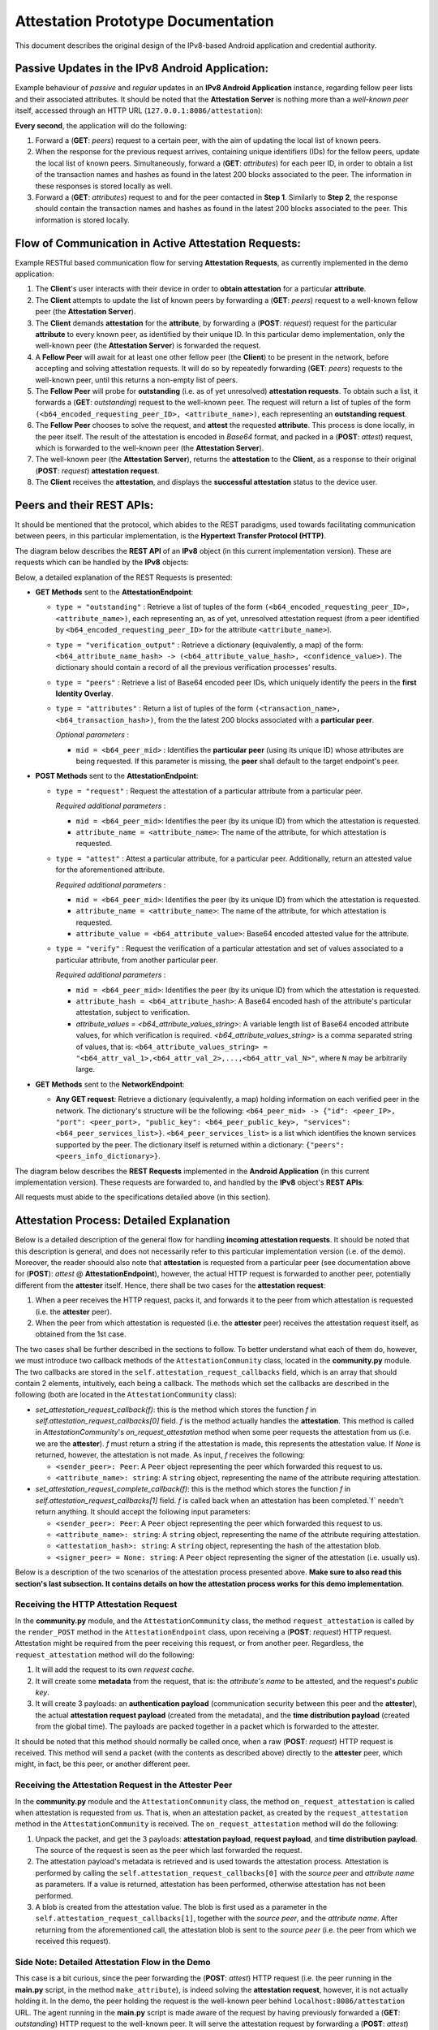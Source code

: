 
Attestation Prototype Documentation
===================================

This document describes the original design of the IPv8-based Android application and credential authority.

Passive Updates in the IPv8 Android Application:
------------------------------------------------

Example behaviour of *passive* and *regular* updates in an **IPv8 Android Application** instance, regarding fellow peer lists and their associated attributes. It should be noted that the **Attestation Server** is nothing more than a *well-known peer* itself, accessed through an HTTP URL (\ ``127.0.0.1:8086/attestation``\ ):  


.. image:: ./resources/attestation_req.png
   :target: ./resources/attestation_req.png
   :alt: Alt Text


**Every second**\ , the application will do the following:


#. 
   Forward a (\ **GET**\ : *peers*\ ) request to a certain peer, with the aim of updating the local list of known peers. 

#. 
   When the response for the previous request arrives, containing unique identifiers (IDs) for the fellow peers, update the local list of known peers. Simultaneously, forward a (\ **GET**\ : *attributes*\ ) for each peer ID, in order to obtain a list of the transaction names and hashes as found in the latest 200 blocks associated to the peer. The information in these responses is stored locally as well.

#. 
   Forward a (\ **GET**\ : *attributes*\ ) request to and for the peer contacted in **Step 1**. Similarly to **Step 2**\ , the response should contain the transaction names and hashes as found in the latest 200 blocks associated to the peer. This information is stored locally.

Flow of Communication in Active Attestation Requests:
-----------------------------------------------------

Example RESTful based communication flow for serving **Attestation Requests**\ , as currently implemented in the demo application:


.. image:: ./resources/output_SQjlvW.gif
   :target: ./resources/output_SQjlvW.gif
   :alt: Alt Text



#. 
   The **Client**\ 's user interacts with their device in order to **obtain attestation** for a particular **attribute**.

#. 
   The **Client** attempts to update the list of known peers by forwarding a (\ **GET**\ : *peers*\ ) request to a well-known fellow peer (the **Attestation Server**\ ).

#. 
   The **Client** demands **attestation** for the **attribute**\ , by forwarding a (\ **POST**\ : *request*\ ) request for the particular **attribute** to every known peer, as identified by their unique ID. In this particular demo implementation, only the well-known peer (the **Attestation Server**\ ) is forwarded the request.

#. 
   A **Fellow Peer** will await for at least one other fellow peer (the **Client**\ ) to be present in the network, before accepting and solving attestation requests. It will do so by repeatedly forwarding (\ **GET**\ : *peers*\ ) requests to the well-known peer, until this returns a non-empty list of peers.

#. 
   The **Fellow Peer** will probe for **outstanding** (i.e. as of yet unresolved) **attestation requests**. To obtain such a list, it forwards a (\ **GET**\ : *outstanding*\ ) request to the well-known peer. The request will return a list of tuples of the form ``(<b64_encoded_requesting_peer_ID>, <attribute_name>)``\ , each representing an **outstanding request**. 

#. 
   The **Fellow Peer** chooses to solve the request, and **attest** the requested **attribute**. This process is done locally, in the peer itself. The result of the attestation is encoded in *Base64* format, and packed in a (\ **POST**\ : *attest*\ ) request, which is forwarded to the well-known peer (the **Attestation Server**\ ). 

#. 
   The well-known peer (the **Attestation Server**\ ), returns the **attestation** to the **Client**\ , as a response to their original (\ **POST**\ : *request*\ ) **attestation request**.

#. 
   The **Client** receives the **attestation**\ , and displays the **successful attestation** status to the device user.

Peers and their REST APIs:
--------------------------

It should be mentioned that the protocol, which abides to the REST paradigms, used towards facilitating communication between peers, in this particular implementation, is the **Hypertext Transfer Protocol (HTTP)**.

The diagram below describes the **REST API** of an **IPv8** object (in this current implementation version). These are requests which can be handled by the **IPv8** objects:


.. image:: ./resources/peer_rest_api.png
   :target: ./resources/peer_rest_api.png
   :alt: Alt Text


Below, a detailed explanation of the REST Requests is presented:


* 
  **GET Methods** sent to the **AttestationEndpoint**\ :


  * 
    ``type = "outstanding"`` : Retrieve a list of tuples of the form ``(<b64_encoded_requesting_peer_ID>, <attribute_name>)``\ , each representing an, as of yet, unresolved attestation request (from a peer identified by ``<b64_encoded_requesting_peer_ID>`` for the attribute ``<attribute_name>``\ ).

  * 
    ``type = "verification_output"`` : Retrieve a dictionary (equivalently, a map) of the form: ``<b64_attribute_name_hash> -> (<b64_attribute_value_hash>, <confidence_value>)``. The dictionary should contain a record of all the previous verification processes' results.

  * 
    ``type = "peers"`` : Retrieve a list of Base64 encoded peer IDs, which uniquely identify the peers in the **first Identity Overlay**. 

  * 
    ``type = "attributes"`` : Return a list of tuples of the form ``(<transaction_name>, <b64_transaction_hash>)``\ , from the the latest 200 blocks associated with a **particular peer**.

    *Optional parameters* :


    * ``mid = <b64_peer_mid>`` : Identifies the **particular peer** (using its unique ID) whose attributes are being requested. If this parameter is missing, the **peer** shall default to the target endpoint's peer.

* 
  **POST Methods** sent to the **AttestationEndpoint**\ :


  * 
    ``type = "request"`` : Request the attestation of a particular attribute from a particular peer.

    *Required additional parameters* :


    * 
      ``mid = <b64_peer_mid>``\ : Identifies the peer (by its unique ID) from which the attestation is requested.

    * 
      ``attribute_name = <attribute_name>``\ : The name of the attribute, for which attestation is requested.

  * 
    ``type = "attest"`` : Attest a particular attribute, for a particular peer. Additionally, return an attested value for the aforementioned attribute.

    *Required additional parameters* :


    * 
      ``mid = <b64_peer_mid>``\ : Identifies the peer (by its unique ID) from which the attestation is requested. 

    * 
      ``attribute_name = <attribute_name>``\ : The name of the attribute, for which attestation is requested.

    * 
      ``attribute_value = <b64_attribute_value>``\ : Base64 encoded attested value for the attribute.

  * 
    ``type = "verify"`` : Request the verification of a particular attestation and set of values associated to a particular attribute, from another particular peer.

    *Required additional parameters* :


    * 
      ``mid = <b64_peer_mid>``\ : Identifies the peer (by its unique ID) from which the attestation is requested.

    * 
      ``attribute_hash = <b64_attribute_hash>``\ : A Base64 encoded hash of the attribute's particular attestation, subject to verification.

    * 
      `attribute_values = <b64_attribute_values_string>`: A variable length list of Base64 encoded attribute values, for which verification is required. `<b64_attribute_values_string>` is a comma separated string of values, that is: ``<b64_attribute_values_string> = "<b64_attr_val_1>,<b64_attr_val_2>,...,<b64_attr_val_N>"``\ , where ``N`` may be arbitrarily large.    

* 
  **GET Methods** sent to the **NetworkEndpoint**\ :


  * **Any GET request**\ : Retrieve a dictionary (equivalently, a map) holding information on each verified peer in the network. The dictionary's structure will be the following: ``<b64_peer_mid> -> {"id": <peer_IP>, "port": <peer_port>, "public_key": <b64_peer_public_key>, "services": <b64_peer_services_list>}``. ``<b64_peer_services_list>`` is a list which identifies the known services supported by the peer. The dictionary itself is returned within a dictionary: ``{"peers": <peers_info_dictionary>}``.

The diagram below describes the **REST Requests** implemented in the **Android Application** (in this current implementation version). These requests are forwarded to, and handled by the **IPv8** object's **REST APIs**\ :


.. image:: ./resources/android_rest_api.png
   :target: ./resources/android_rest_api.png
   :alt: Alt Text


All requests must abide to the specifications detailed above (in this section). 

Attestation Process: Detailed Explanation
-----------------------------------------

Below is a detailed description of the general flow for handling **incoming attestation requests**. It should be noted that this description is general, and does not necessarily refer to this particular implementation version (i.e. of the demo). Moreover, the reader shoould also note that **attestation** is requested from a particular peer (see documentation above for (\ **POST**\ ): *attest* @ **AttestationEndpoint**\ ), however, the actual HTTP request is forwarded to another peer, potentially different from the **attester** itself. Hence, there shall be two cases for the **attestation request**\ :


#. 
   When a peer receives the HTTP request, packs it, and forwards it to the peer from which attestation is requested (i.e. the **attester** peer).

#. 
   When the peer from which attestation is requested (i.e. the **attester** peer) receives the attestation request itself, as obtained from the 1st case.

The two cases shall be further described in the sections to follow. To better understand what each of them do, however, we must introduce two callback methods of the ``AttestationCommunity`` class, located in the **community.py** module. The two callbacks are stored in the ``self.attestation_request_callbacks`` field, which is an array that should contain 2 elements, intuitively, each being a callback. The methods which set the callbacks are described in the following (both are located in the ``AttestationCommunity`` class):


* 
  `set_attestation_request_callback(f)`: this is the method which stores the function `f` in `self.attestation_request_callbacks[0]` field. `f` is the method actually handles the **attestation**. This method is called in `AttestationCommunity`'s `on_request_attestation` method when some peer requests the attestation from us (i.e. we are the **attester**). `f` must return a string if the attestation is made, this represents the attestation value. If `None` is returned, however, the attestation is not made. As input, `f` receives the following:


  * 
    ``<sender_peer>: Peer``\ : A ``Peer`` object representing the peer which forwarded this request to us.

  * 
    ``<attribute_name>: string``\ : A ``string`` object, representing the name of the attribute requiring attestation.

* 
  `set_attestation_request_complete_callback(f)`: this is the method which stores the function `f` in `self.attestation_request_callbacks[1]` field. `f` is called back when an attestation has been completed.`f` needn't return anything. It should accept the following input parameters:


  * 
    ``<sender_peer>: Peer``\ : A ``Peer`` object representing the peer which forwarded this request to us.

  * 
    ``<attribute_name>: string``\ : A ``string`` object, representing the name of the attribute requiring attestation.

  * 
    ``<attestation_hash>: string``\ :  A ``string`` object, representing the hash of the attestation blob.

  * 
    ``<signer_peer> = None: string``\ : A ``Peer`` object representing the signer of the attestation (i.e. usually us).

Below is a description of the two scenarios of the attestation process presented above. **Make sure to also read this section's last subsection. It contains details on how the attestation process works for this demo implementation**.

Receiving the HTTP Attestation Request
^^^^^^^^^^^^^^^^^^^^^^^^^^^^^^^^^^^^^^

In the **community.py** module, and the ``AttestationCommunity`` class, the method ``request_attestation`` is called by the ``render_POST`` method in the ``AttestationEndpoint`` class, upon receiving a (\ **POST**\ : *request*\ ) HTTP request. Attestation might be required from the peer receiving this request, or from another peer. Regardless, the ``request_attestation`` method will do the following:


#. 
   It will add the request to its own *request cache*.

#. 
   It will create some **metadata** from the request, that is: the *attribute's name* to be attested, and the request's *public key*.

#. 
   It will create 3 payloads: an **authentication payload** (communication security between this peer and the **attester**\ ), the actual **attestation request payload** (created from the metadata), and the **time distribution payload** (created from the global time). The payloads are packed together in a packet which is forwarded to the attester.

It should be noted that this method should normally be called once, when a raw (\ **POST**\ : *request*\ ) HTTP request is received. This method will send a packet (with the contents as described above) directly to the **attester** peer, which might, in fact, be this peer, or another different peer.

Receiving the Attestation Request in the Attester Peer
^^^^^^^^^^^^^^^^^^^^^^^^^^^^^^^^^^^^^^^^^^^^^^^^^^^^^^

In the **community.py** module and the ``AttestationCommunity`` class, the method ``on_request_attestation`` is called when attestation is requested from us. That is, when an attestation packet, as created by the ``request_attestation`` method in the ``AttestationCommunity`` is received. The ``on_request_attestation`` method will do the following:


#. 
   Unpack the packet, and get the 3 payloads: **attestation payload**\ , **request payload**\ , and **time distribution payload**. The source of the request is seen as the peer which last forwarded the request. 

#. 
   The attestation payload's metadata is retrieved and is used towards the attestation process. Attestation is performed by calling the ``self.attestation_request_callbacks[0]`` with the *source peer* and *attribute name* as parameters. If a value is returned, attestation has been performed, otherwise attestation has not been performed.  

#. 
   A blob is created from the attestation value. The blob is first used as a parameter in the ``self.attestation_request_callbacks[1]``\ , together with the *source peer*\ , and the *attribute name*. After returning from the aforementioned call, the attestation blob is sent to the *source peer* (i.e. the peer from which we received this request). 

Side Note: Detailed Attestation Flow in the Demo
^^^^^^^^^^^^^^^^^^^^^^^^^^^^^^^^^^^^^^^^^^^^^^^^

This case is a bit curious, since the peer forwarding the (\ **POST**\ : *attest*\ ) HTTP request (i.e. the peer running in the **main.py** script, in the method ``make_attribute``\ ), is indeed solving the **attestation request**\ , however, it is not actually holding it. In the demo, the peer holding the request is the well-known peer behind ``localhost:8086/attestation`` URL. The agent running in the **main.py** script is made aware of the request by having previously forwarded a (\ **GET**\ : *outstanding*\ ) HTTP request to the well-known peer. It will serve the attestation request by forwarding a (\ **POST**\ : *attest*\ ) request back to the ``localhost:8086/attestation`` (well-known) peer. 

As previously mentioned, the well-known peer behind ``localhost:8086/attestation`` is actually holding the **attestation requests**. For each request forwarded to this peer, a ``Deferred`` object is created, which is attached to a ``yield``. This is done in the ``on_request_attestation`` method (of the ``AttestationEndpoint`` class), which is called as ``self.attestation_request_callbacks[0]`` in ``on_request_attestation`` method (of the ``AttestationCommunity`` class). The ``yield`` will suspend the thread, which will now wait for the ``Deferred`` object to yield something. For this object to yield something, someone has to call the ``Deferred.callback(<value>)`` method on it. This is done when the agent behind **main.py** forwards a (\ **POST**\ : *attest*\ ) HTTP request to the well-known peer. In the ``render_POST`` method of ``AttestationEndpoint`` class, for this ``type`` of request, the deferred object is retrieved, and called back with an attestation value (obtained from the (\ **POST**\ : *attest*\ ) request) as the ``<value>`` parameter. This allows the ``Deferred`` object to yield this value, and, in turn, allows the ``on_request_attestation`` (of ``AttestationCommunity``\ ) method to continue executing, which was halted by its call to ``self.attestation_request_callbacks[0]``\ , i.e. ``on_request_attestation`` (of ``AttestationEndpoint``\ ). The ``on_request_attestation`` (of ``AttestationCommunity``\ ) eventually calls ``self.attestation_request_callbacks[1]``\ , i.e. ``on_attestation_complete``\ , and finally sends back the attestation to the source peer.

Annex: General Notes on Demo Classes
------------------------------------

Notes on the IPv8 application
^^^^^^^^^^^^^^^^^^^^^^^^^^^^^

Below is a brief description of some of the important classes in the IPv8 application (which are employed in the demo):


* 
  The ``RootEndpoint`` class will be the one which receives the requests from the peers. This class will delegate work to its children. Currently, the children are: ``AttestationEndpoint`` and ``NetworkEndpoint``. All these classes must subclass the Resource class in the Twisted library. The request chain is modeled like a tree, where the ``RootEndpoint`` is the root of the tree and the ``AttestationEndpoint`` and ``NetworkEndpoint`` classes are its children (and implicitly leaves) . When they are added, they are associated a ``path``\ , which is the ``endpoint`` field of the request (e.g. *attestation* or *network*\ ). This is how the root knows to delegate requests to the right children (e.g. ``<node_ip>:<port>/<path>``\ ).

* 
  The ``NetworkEndpoint`` handles the *peer discovery* requests. It is (currently) a simple class which has the simple task of returning a list of verified nodes in the system and some relevant information on them, such as: *IP*\ , *port*\ , *public key*\ , and *offered services*. However, the Android Phone Application does not forward requests (GET or POST) to this endpoint. 

* 
  The ``AttestationEndpoint`` class handles a set of both **POST** and **GET** requests. It features a more complex set of methods than ``NetworkEndpoint``.

* 
  The ``RESTRequest`` class is used to model the HTTP response to a failed request. However, since it subclasses the ``Request`` class from Twisted, it also models the HTTP request. It will essentially just define a response (error_code, error_message, error_handled) which will then be sent back as a response.

* 
  The ``RESTManager`` class handles the start and stop of the server's HTTP API service. On startup, the class will create a ``RootEndpoint`` object, which will implicitly create the two objects: a ``NetworkEndpoint`` object and an ``AttestationEndpoint`` object. It will then attach itself to incoming request from ``localhost`` (\ ``127.0.0.1``\ ) at port ``8085``. To create a ``RestManager`` object, one must submit a *session* object, which is in fact of the ``IPv8`` class type (this latter instantiation requires a *configuration* object).

Notes on the Python Scripts
^^^^^^^^^^^^^^^^^^^^^^^^^^^

The **roles.py** script
~~~~~~~~~~~~~~~~~~~~~~~~~~~


* 
  Holds the class ``TestRESTAPI`` which is a subclass of ``RESTManager``. It does the exact same thing as the ``RESTManager`` class, with the singular difference that it listens for incoming request on the ``8086`` port.

* 
  The function ``sleep(time)`` is a simple NOOP function, which essentially forces the thread to sleep for a user specified amount of time (set by the parameter ``time``\ ), since it forces it to wait for a deferred to yield.

* 
  The ``create_working_dir(path)`` function creates a working directory at the specified path, which will hold a number of **.pem** files, and an **sqlite** database (currently, for attestation and identity matters).

* 
  The ``initialize_peer(path)`` function is used to create a peer (of type ``TestRESTAPI``\ ). It will generate a default peer configuration, which it will then modify to set the network overlays, which in this case is a *AttestationCommunity* and an *IdentityCommunity*. It will also set a peer discovery strategy within each of those overlays, which in this case is a *RandomWalk* with a limit of 20 peers and timeout of 60 seconds. A working directory is constructed, as described above (\ ``create_working_dir(*)``\ ). From this *configuration* an ``IPv8`` object is created, which is in turn used to create the peer, i.e. the ``TestRESTAPI``. This will also be assigned a (blank) HTML interface at ``URL = 127.0.0.1:8086/attestation``\ , that will define an access point to its REST API. The URL will be returned as the second object of the return statement.

* 
  The ``stop_peers(*peers)`` function will simply do its best to stop the list of peers passed as parameter to it.

* 
  The ``make_request(url, type, arguments={})`` function forwards a request of the specified ``type`` to the specified ``url``\ , with the specified set of ``arguments``. In this particular example, we usually have\ ``url = '127.0.0.1:8086/attestation'``\ , (\ **GET**\ ) (for **peers** and **outstanding** attestation requests) and (\ **POST**\ ) (for attesting outstanding requests). This function uses an ``Agent`` object, which models a simple HTTP client, that is able to generate HTTP requests given a set of parameters. Requests forwarded by this method are attached a callback, which is able to read the HTTP response body. 

The **main.py** script
~~~~~~~~~~~~~~~~~~~~~~~~~~


* 
  This script does not define any classes. It only defines a set of functions.

* 
  This script creates a peer object by calling **roles.py**\ 's ``initialize_peer(path)``\ , with the ``path = "attester"``\ , and retrieves its URL towards accessing its REST API (\ ``idowner_restapi = 127.0.0.1:8086/attestation``\ ).

* 
  The ``wait_for_peers(idowner_restapi)`` function will forward a (\ **GET**\ : *peers*\ ) request towards the ``idowner_restapi`` URL, i.e. the peer located behind it. The methods seeks to discover other peers in the network. It recursively calls itself every 4 seconds. Upon identification of at least one peer, it will stop calling itself, and return the list of discovered peers.

* 
  The ``wait_for_attestation_request(attester_restapi)`` function will forward a (\ **GET**\ : *outstanding*\ ) towards the ``idowner_restapi`` URL, i.e. the peer located behind it. This methods seeks to find any, as of yet, unresolved *attestation* requests. It will recursively call itself every 4 seconds. Upon identification of at least one outstanding request, it will stop calling itself, and return the list of discovered requests.

* 
  The ``make_attribute()`` method implements the main logic of the **main.py** script. It is triggered by a 500 millisecond  deferred call . The method's flow is the following: It fist awaits for at least one fellow peer to show up by calling ``wait_for_peers(idowner_restapi)``\ , where the ``idowner_restapi`` is the URL of the ``TestRESTAPI`` object created as a global variable within the script. After this, it will await for at least one request to appear, by calling ``wait_for_attestation_request(attester_restapi)``\ , where the ``idowner_restapi`` is the URL of a ``TestRESTAPI`` object created as a global variable within the script. It will then solve each request by forwarding a (\ **POST**\ : *attest*\ ) with the requested attribute ("\ **QR**\ ") and a random encoded value associated to this attribute (since it is a demo) back to the ``TestRESTAPI`` object via its public URL. Once it finishes solving the requests it had initially found, it will end its loop and terminate its activity. 

Notes on the Android Application
^^^^^^^^^^^^^^^^^^^^^^^^^^^^^^^^

The **MainActivity** class
~~~~~~~~~~~~~~~~~~~~~~~~~~~~~~

The following outlines the main behaviour of this class


* 
  Every second, the following happens: 


  * 
    The application will probe for peers. It does so by forwarding a (\ **GET**\ : *peers*\ ) to a well-known peer. If successful, the request will yield a response with an updated list of peers (represented by their unique IDs). Response timing is arbitrary, and cannot be anticipated clearly since it depends on network and other factors. Regardless, the peer will attempt to employ a local data structure, which is used for storing unique peer IDs (this might have been updated in the meantime, but it is not certain). If not possible to access the aforementioned list, it will return an empty list. It should be noted that when peer IDs are retrieved, the application will try to retrieve and store their attributes as well (by forwarding (\ **GET**\ : *attributes*\ ), with an additional request parameter ``mid = <peer_mid>``\ ).

  * 
    Next, it will attempt to request (and if the response arrives on time, update) the well-known peer's attributes (by forwarding a (\ **GET**\ : *attributes*\ ), **WITHOUT** the additional request parameter ``mid = <peer_mid>``\ ). Generally, however, this step refers to retrieving the local attributes list of the known peers (which should have been obtained as a collateral of the peer discovery process, as described above). If the list is not in use, it will return it, otherwise, an empty list is returned. If the list is empty, then the button, which demands attestation, is  turned red, otherwise it is turned green.  

* 
  Asynchronously, the user may press the button on the interface, which will require that the 'QR' attribute be attested. If the application has discovered peers (i.e. at least one), then it will forward an attestation request (for this attribute) at every known peer in the network (by forwarding (\ **POST**\ : *request*\ ) HTTP requests, with additional request parameters ``mid = <peer_mid>``\ , and ``attribute_name = "QR"``\ ). Although attestation is requested from specific peers, in this demo implementation, any peer can solve them (see section **Side Note: Detailed Attestation Flow in the Demo**\ ). All requests are forwarded to the well-known peer.

The **SingleShotRequest** class
~~~~~~~~~~~~~~~~~~~~~~~~~~~~~~~~~~~

This class models a simple HTTP request, whose destination is hard-coded to be ``localhost:8085``. The constructor allows one to specify the endpoint (currently, we can have *attestation* or *network*\ , the latter not being used in the current Application implementation). It is also possible to specify the method (e.g. *POST*\ , *GET*\ , *PUT*\ , etc.), and a collection of (key, value) tuples, which act as the request's parameters. It should be noted that one specifies the nature of the request as part of the latter parameter, using the ``('type', <req_type>)`` tuple (\ ``<req_type>`` can be *outstanding*\ , *verification_output*\ , *peers*\ , *attributes*\ , etc.).

The **AttestationRESTInterface** class
^^^^^^^^^^^^^^^^^^^^^^^^^^^^^^^^^^^^^^^^^^

This class defines a set of public methods, which handle the creation and transmission of the different types of currently available HTTP requests. The following request types are defined (all of which are forwarded to the **attestation** endpoint):


* 
  **GET Method:**


  * 
    ``retrieve_peers``\ : Forward a request for the peers in the system. Upon receiving a response, a callback is invoked to store the mid's of the discovered peers. This method also forwards requests for retrieving the peers' attributes, and relies of the callback to handle their storing. 

  * 
    ``retrieve_outstanding``\ : Forward a request for the outstanding attestation requests in the system. Upon receiving a response, a callback is invoked to locally store the collection of discovered pending attestation requests.

  * 
    ``retrieve_verification_output``\ : Forward a request to get (all) the results of the verification processes. Upon receiving a response to the request, a callback is invoked which stores the verification results locally.

  * 
    ``retrieve_attributes(String mid)``\ : Forward a request for the attributes of a particular peer in the system, as identified by their mid. On response, invoke a callback, and store the attributes of the peer locally.

  * 
    ``retrieve_attributes(void)``\ :  Forward a request for the attributes of the peer this request is sent to. On response, invoke a callback, which stores the attributes of the peer locally.

* 
  **POST Method:**


  * 
    ``put_request``\ : Forward a request which asks for attestation of a particular attribute from a particular peer.

  * 
    ``put_attest``\ : Attests a particular value of a particular attribute for a particular peer.

  * 
    ``put_verify``\ : Forward a request which asks for verification from a particular peer of a particular set of values associated to a particular attribute.
